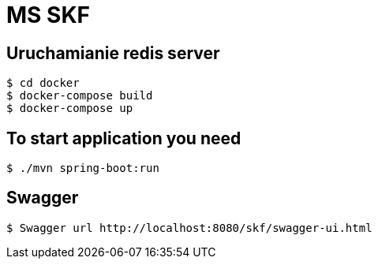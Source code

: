 = MS SKF

== Uruchamianie redis server
[source%autofit,bash]
----
$ cd docker
$ docker-compose build
$ docker-compose up
----

== To start application you need
[source%autofit,bash]
----
$ ./mvn spring-boot:run
----

== Swagger
[source%autofit,bash]
----
$ Swagger url http://localhost:8080/skf/swagger-ui.html
----